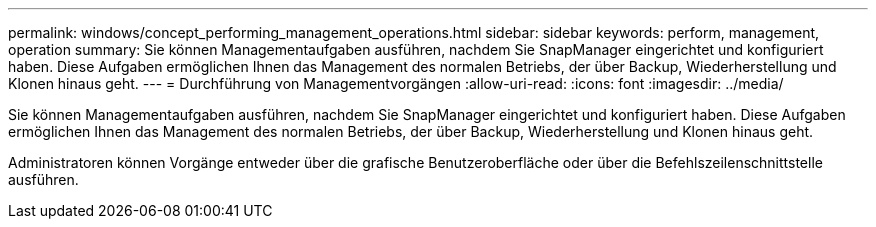 ---
permalink: windows/concept_performing_management_operations.html 
sidebar: sidebar 
keywords: perform, management, operation 
summary: Sie können Managementaufgaben ausführen, nachdem Sie SnapManager eingerichtet und konfiguriert haben. Diese Aufgaben ermöglichen Ihnen das Management des normalen Betriebs, der über Backup, Wiederherstellung und Klonen hinaus geht. 
---
= Durchführung von Managementvorgängen
:allow-uri-read: 
:icons: font
:imagesdir: ../media/


[role="lead"]
Sie können Managementaufgaben ausführen, nachdem Sie SnapManager eingerichtet und konfiguriert haben. Diese Aufgaben ermöglichen Ihnen das Management des normalen Betriebs, der über Backup, Wiederherstellung und Klonen hinaus geht.

Administratoren können Vorgänge entweder über die grafische Benutzeroberfläche oder über die Befehlszeilenschnittstelle ausführen.
